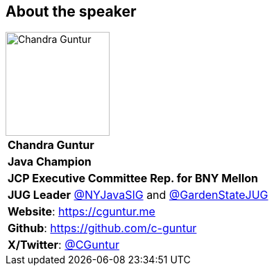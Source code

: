 == About the speaker
:figure-caption!:

image::../images/CVG_Mugshot.png[Chandra Guntur, 150, 150, float="right", align="center"]

|===
2+^| *Chandra Guntur*
2+^| *Java Champion*
2+^| *JCP Executive Committee Rep. for BNY Mellon*
2+^| *JUG Leader* link:https://twitter.com/nyjavasig[@NYJavaSIG] and link:https://twitter.com/GardenStateJUG[@GardenStateJUG]
2+^| *Website*: https://cguntur.me
2+^| *Github*: https://github.com/c-guntur
2+^| *X/Twitter*: https://twitter.com/cguntur[@CGuntur]
|===